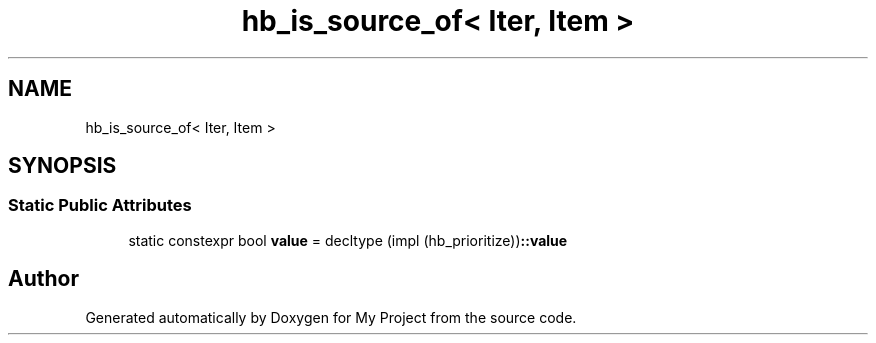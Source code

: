 .TH "hb_is_source_of< Iter, Item >" 3 "Wed Feb 1 2023" "Version Version 0.0" "My Project" \" -*- nroff -*-
.ad l
.nh
.SH NAME
hb_is_source_of< Iter, Item >
.SH SYNOPSIS
.br
.PP
.SS "Static Public Attributes"

.in +1c
.ti -1c
.RI "static constexpr bool \fBvalue\fP = decltype (impl (hb_prioritize))\fB::value\fP"
.br
.in -1c

.SH "Author"
.PP 
Generated automatically by Doxygen for My Project from the source code\&.
